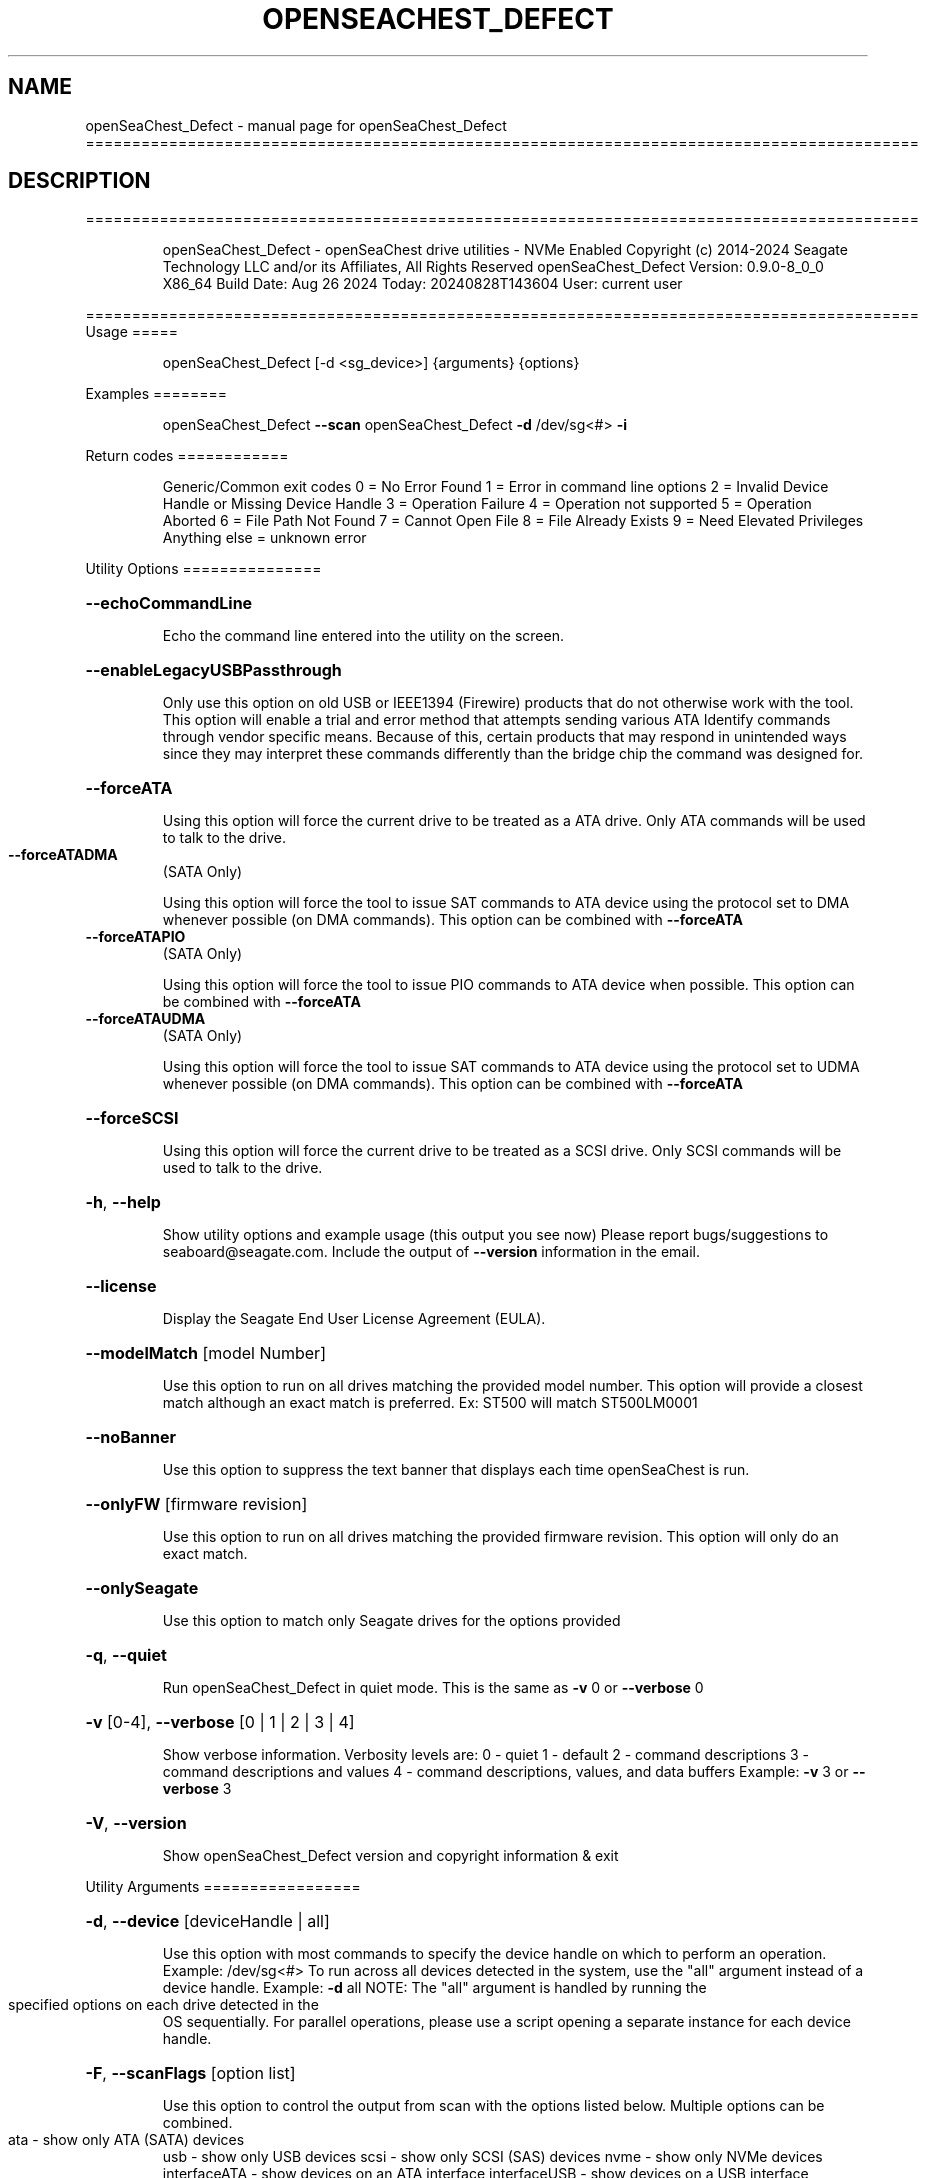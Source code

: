 .\" DO NOT MODIFY THIS FILE!  It was generated by help2man 1.49.1.
.TH OPENSEACHEST_DEFECT "1" "August 2024" "openSeaChest_Defect ==========================================================================================" "User Commands"
.SH NAME
openSeaChest_Defect \- manual page for openSeaChest_Defect ==========================================================================================
.SH DESCRIPTION
==========================================================================================
.IP
openSeaChest_Defect \- openSeaChest drive utilities \- NVMe Enabled
Copyright (c) 2014\-2024 Seagate Technology LLC and/or its Affiliates, All Rights Reserved
openSeaChest_Defect Version: 0.9.0\-8_0_0 X86_64
Build Date: Aug 26 2024
Today: 20240828T143604 User: current user
.PP
==========================================================================================
Usage
=====
.IP
openSeaChest_Defect [\-d <sg_device>] {arguments} {options}
.PP
Examples
========
.IP
openSeaChest_Defect \fB\-\-scan\fR
openSeaChest_Defect \fB\-d\fR /dev/sg<#> \fB\-i\fR
.PP
Return codes
============
.IP
Generic/Common exit codes
0 = No Error Found
1 = Error in command line options
2 = Invalid Device Handle or Missing Device Handle
3 = Operation Failure
4 = Operation not supported
5 = Operation Aborted
6 = File Path Not Found
7 = Cannot Open File
8 = File Already Exists
9 = Need Elevated Privileges
Anything else = unknown error
.PP
Utility Options
===============
.HP
\fB\-\-echoCommandLine\fR
.IP
Echo the command line entered into the utility on the screen.
.HP
\fB\-\-enableLegacyUSBPassthrough\fR
.IP
Only use this option on old USB or IEEE1394 (Firewire)
products that do not otherwise work with the tool.
This option will enable a trial and error method that
attempts sending various ATA Identify commands through
vendor specific means. Because of this, certain products
that may respond in unintended ways since they may interpret
these commands differently than the bridge chip the command
was designed for.
.HP
\fB\-\-forceATA\fR
.IP
Using this option will force the current drive to
be treated as a ATA drive. Only ATA commands will
be used to talk to the drive.
.TP
\fB\-\-forceATADMA\fR
(SATA Only)
.IP
Using this option will force the tool to issue SAT
commands to ATA device using the protocol set to DMA
whenever possible (on DMA commands).
This option can be combined with \fB\-\-forceATA\fR
.TP
\fB\-\-forceATAPIO\fR
(SATA Only)
.IP
Using this option will force the tool to issue PIO
commands to ATA device when possible. This option can
be combined with \fB\-\-forceATA\fR
.TP
\fB\-\-forceATAUDMA\fR
(SATA Only)
.IP
Using this option will force the tool to issue SAT
commands to ATA device using the protocol set to UDMA
whenever possible (on DMA commands).
This option can be combined with \fB\-\-forceATA\fR
.HP
\fB\-\-forceSCSI\fR
.IP
Using this option will force the current drive to
be treated as a SCSI drive. Only SCSI commands will
be used to talk to the drive.
.HP
\fB\-h\fR, \fB\-\-help\fR
.IP
Show utility options and example usage (this output you see now)
Please report bugs/suggestions to seaboard@seagate.com.
Include the output of \fB\-\-version\fR information in the email.
.HP
\fB\-\-license\fR
.IP
Display the Seagate End User License Agreement (EULA).
.HP
\fB\-\-modelMatch\fR [model Number]
.IP
Use this option to run on all drives matching the provided
model number. This option will provide a closest match although
an exact match is preferred. Ex: ST500 will match ST500LM0001
.HP
\fB\-\-noBanner\fR
.IP
Use this option to suppress the text banner that displays each time
openSeaChest is run.
.HP
\fB\-\-onlyFW\fR [firmware revision]
.IP
Use this option to run on all drives matching the provided
firmware revision. This option will only do an exact match.
.HP
\fB\-\-onlySeagate\fR
.IP
Use this option to match only Seagate drives for the options
provided
.HP
\fB\-q\fR, \fB\-\-quiet\fR
.IP
Run openSeaChest_Defect in quiet mode. This is the same as
\fB\-v\fR 0 or \fB\-\-verbose\fR 0
.HP
\fB\-v\fR [0\-4], \fB\-\-verbose\fR [0 | 1 | 2 | 3 | 4]
.IP
Show verbose information. Verbosity levels are:
0 \- quiet
1 \- default
2 \- command descriptions
3 \- command descriptions and values
4 \- command descriptions, values, and data buffers
Example: \fB\-v\fR 3 or \fB\-\-verbose\fR 3
.HP
\fB\-V\fR, \fB\-\-version\fR
.IP
Show openSeaChest_Defect version and copyright information & exit
.PP
Utility Arguments
=================
.HP
\fB\-d\fR, \fB\-\-device\fR [deviceHandle | all]
.IP
Use this option with most commands to specify the device
handle on which to perform an operation. Example: /dev/sg<#>
To run across all devices detected in the system, use the
"all" argument instead of a device handle.
Example: \fB\-d\fR all
NOTE: The "all" argument is handled by running the
.TP
specified options on each drive detected in the
OS sequentially. For parallel operations, please
use a script opening a separate instance for each
device handle.
.HP
\fB\-F\fR, \fB\-\-scanFlags\fR [option list]
.IP
Use this option to control the output from scan with the
options listed below. Multiple options can be combined.
.TP
ata \- show only ATA (SATA) devices
usb \- show only USB devices
scsi \- show only SCSI (SAS) devices
nvme \- show only NVMe devices
interfaceATA \- show devices on an ATA interface
interfaceUSB \- show devices on a USB interface
interfaceSCSI \- show devices on a SCSI or SAS interface
interfaceNVME = show devices on an NVMe interface
sd \- show sd device handles
sgtosd \- show the sd and sg device handle mapping
.HP
\fB\-i\fR, \fB\-\-deviceInfo\fR
.IP
Show information and features for the storage device
.HP
\fB\-s\fR, \fB\-\-scan\fR
.IP
Scan the system and list all storage devices with logical
/dev/sg<#> assignments. Shows model, serial and firmware
numbers.  If your device is not listed on a scan  immediately
after booting, then wait 10 seconds and run it again.
.HP
\fB\-S\fR, \fB\-\-Scan\fR
.IP
This option is the same as \fB\-\-scan\fR or \fB\-s\fR,
however it will also perform a low level rescan to pick up
other devices. This low level rescan may wake devices from low
power states and may cause the OS to re\-enumerate them.
Use this option when a device is plugged in and not discovered in
a normal scan.
NOTE: A low\-level rescan may not be available on all interfaces or
all OSs. The low\-level rescan is not guaranteed to find additional
devices in the system when the device is unable to come to a ready state.
.HP
\fB\-\-SATInfo\fR
.IP
Displays SATA device information on any interface
using both SCSI Inquiry / VPD / Log reported data
(translated according to SAT) and the ATA Identify / Log
reported data.
.HP
\fB\-\-testUnitReady\fR
.IP
Issues a SCSI Test Unit Ready command and displays the
status. If the drive is not ready, the sense key, asc,
ascq, and fru will be displayed and a human readable
translation from the SPC spec will be displayed if one
is available.
.HP
\fB\-\-fastDiscovery\fR
.TP
Use this option
to issue a fast scan on the specified drive.
.HP
\fB\-\-errorLimit\fR [limit in number of LBAs]
.IP
Use this option to specify a different error
limit for a user generic or long generic read
test or DST and Clean. This must be a number of
.IP
logical LBAs to have errors. If a drive has multiple
logical sectors per physical sector, this number will
.IP
be adjusted for you to reflect the drive
architecture.
.HP
\fB\-\-checkGrownListCount\fR [count to check]
.IP
Use this option to check if the grown defect list count is
greater than the provided value.
.HP
\fB\-\-checkPendingListCount\fR [count to check]
.IP
Use this option to check if the pending defect list count is
greater than the provided value.
NOTE: This only works on SAS products that support the Pending
Defects log page from SBC4 or later
.HP
\fB\-\-showPendingList\fR (Seagate Only)
.IP
Use this option to show the pending defect list
as it is reported by the drive.
NOTE: SBC4 pending log required for SAS support.
.IP
SAS Only:
.HP
\fB\-\-defectFormat\fR [ # | shortBlock | longBlock | xbfi | xchs | bfi | chs ] (SAS Only)
.IP
This option set the format of the defects to output.
Not all drives will support all defect modes!
SSDs will only support block modes!
Arguments: (name | #)
.IP
shortBlock | 0 \- show the defects in short block address mode (drives < 32bit LBA)
xbfi       | 1 \- show the defects in extended bytes from index mode
xchs       | 2 \- show the defects in extended physical cylinder\-head\-sector mode
longBlock  | 3 \- show the defects in long block address mode (drives > 32bit LBA)
bfi        | 4 \- show the defects in bytes from index mode
chs        | 5 \- show the defects in physical cylinder\-head\-sector mode
.TP
\fB\-\-showSCSIDefects\fR [ p | g | pg ]
(SAS Only)
.IP
This option will display the SCSI defects on the screen.
The arguments to this will tell whether to get the grown,
primary, or primary and grown defects from the drive.
Use the \fB\-\-defectFormat\fR option to specify the mode to display the defects.
If no mode is specified, physical cylinder\-head\-sector mode is assumed
Arguments:
.IP
p \- use this option to pull and display the primary (factory) defects
g \- use this option to pull and display the grown (reallocated) defects
.IP
The above options can be combined to pull and display both defect lists.
.PP
Data Destructive Commands (Seagate only)
========================================
.TP
\fB\-\-bytesToCorrupt\fR [# of bytes]
(Seagate Only)
.IP
Use this option to specify the number of data bytes to change
when used with the \fB\-\-corruptLBA\fR option.
.HP
\fB\-\-dstAndClean\fR
.IP
Runs DST, then checks for an error and repairs the
error if possible. This continues until all errors
reported by DST are fixed, or when the error limit is
reached. The default limit is 50 errors.
.TP
\fB\-\-corruptLBA\fR [lba]
(Seagate Only)
.IP
Use this option to corrupt the data bytes of an LBA. The
\fB\-\-bytesToCorrupt\fR option can be used to specify the number of bytes to
corrupt. If that option is not given, a default will be used
that attempts to create a correctable error on the drive.
This option can be used to create uncorrectable or correctable
errors on a drive, depending on it's ECC algorithm and the number
of corrupted data bytes.
.TP
\fB\-\-corruptRandomLBAs\fR [# of LBAs to corrupt]
(Seagate Only)
.IP
This option will corrupt the specified number of LBAs randomly
on the device. The \fB\-\-bytesToCorrupt\fR option can be used to specify the number of bytes to
corrupt. If that option is not given, a default will be used
that attempts to create a correctable error on the drive.
This option can be used to create uncorrectable or correctable
errors on a drive, depending on it's ECC algorithm and the number
of corrupted data bytes.
.TP
\fB\-\-corruptRange\fR [# of LBAs]
(Seagate Only)
.IP
This option is used with the \fB\-\-corruptLBA\fR option to
corrupt a range of LBAs on the drive.
.HP
\fB\-\-disableReadUncorrectables\fR
.IP
Use this option to disable issuing read commands to the LBAs
where errors are written. This option should only be used for
debugging. When this option is used, the uncorrectable errors
may not end up being logged in the Pending Defect List on the
drive.
.TP
\fB\-\-flaggedUncorrectable\fR
(Seagate Only)
.IP
Use this option to flag an uncorrectable error instead of
creating a pseudo uncorrectable error with the
\fB\-\-psuedoUncorrectable\fR or \fB\-\-randomUncorrectables\fR options.
Error types:
.TP
Pseudo \- creates a pseudo uncorrectable error. The device
will perform full error recovery and logging on failure.
.TP
Flagged \- flags an error. The device will not perform error
recovery and will not log on failure.
.TP
\fB\-\-psuedoUncorrectable\fR [lba]
(Seagate Only)
.IP
Use this option to create a uncorrectable error at
the specified LBA. Use \fB\-\-uncorrectableRange\fR to specify a range.
By default, pseudo uncorrectable errors will be created for
the entire physical sector. Use the \fB\-\-flaggedUncorrectable\fR option
to flag errors instead. Flagged errors do not get logged
or have any error processing when encountered.
.TP
\fB\-\-randomUncorrectables\fR [number of errors]
(Seagate Only)
.IP
Use this option to create a number of random uncorrectable
LBAs on a drive.
.TP
\fB\-\-uncorrectableRange\fR [range]
(Seagate Only)
.IP
Use this option to specify a range of LBAs to create an
uncorrectable error at. This option must be used with the
\fB\-\-psuedoUncorrectable\fR or \fB\-\-flaggedUncorrectable\fR options so that a
starting LBA is specified.
.IP
openSeaChest_Defect \- openSeaChest drive utilities \- NVMe Enabled
Copyright (c) 2014\-2024 Seagate Technology LLC and/or its Affiliates, All Rights Reserved
openSeaChest_Defect Version: 0.9.0\-8_0_0 X86_64
Build Date: Aug 26 2024
Today: 20240828T143604 User: current user
.PP
==========================================================================================
Version Info for openSeaChest_Defect:
.IP
Utility Version: 0.9.0
opensea\-common Version: 4.0.0
opensea\-transport Version: 8.0.0
opensea\-operations Version: 8.0.0
Build Date: Aug 26 2024
Compiled Architecture: X86_64
Detected Endianness: Little Endian
Compiler Used: GCC
Compiler Version: 11.4.0
Operating System Type: Linux
Operating System Version: 5.15.153\-1
Operating System Name: Ubuntu 22.04.4 LTS
.SH "SEE ALSO"
The full documentation for
.B openSeaChest_Defect
is maintained as a Texinfo manual.  If the
.B info
and
.B openSeaChest_Defect
programs are properly installed at your site, the command
.IP
.B info openSeaChest_Defect
.PP
should give you access to the complete manual.
